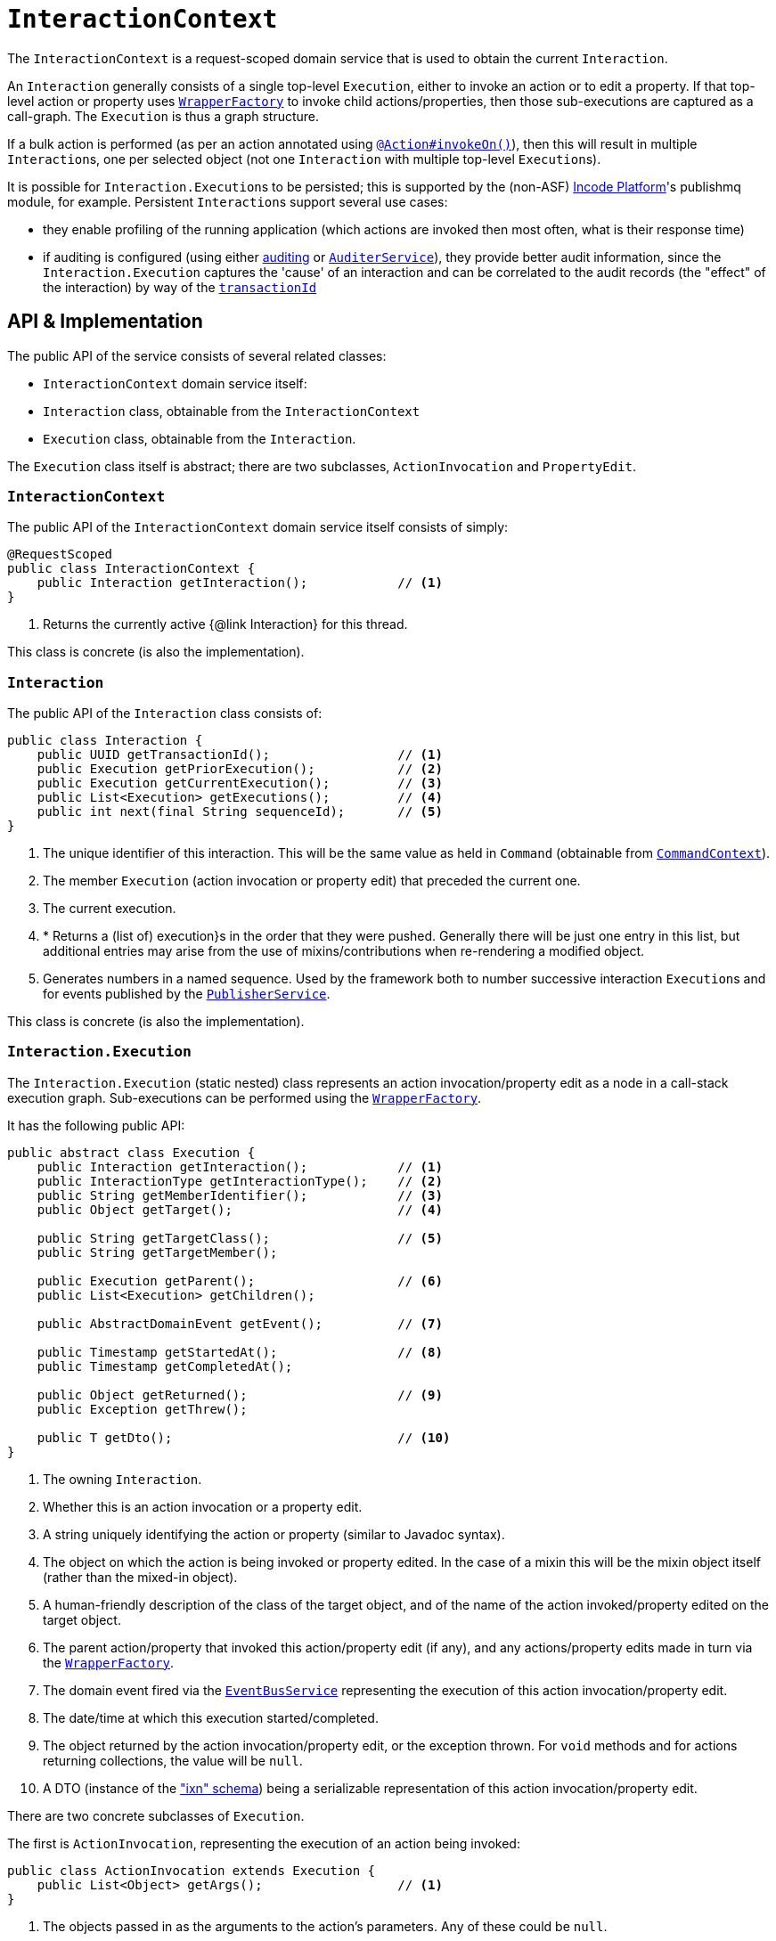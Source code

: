 [[_rgsvc_application-layer-api_InteractionContext]]
= `InteractionContext`
:Notice: Licensed to the Apache Software Foundation (ASF) under one or more contributor license agreements. See the NOTICE file distributed with this work for additional information regarding copyright ownership. The ASF licenses this file to you under the Apache License, Version 2.0 (the "License"); you may not use this file except in compliance with the License. You may obtain a copy of the License at. http://www.apache.org/licenses/LICENSE-2.0 . Unless required by applicable law or agreed to in writing, software distributed under the License is distributed on an "AS IS" BASIS, WITHOUT WARRANTIES OR  CONDITIONS OF ANY KIND, either express or implied. See the License for the specific language governing permissions and limitations under the License.
:_basedir: ../../
:_imagesdir: images/



The `InteractionContext` is a request-scoped domain service that is used to obtain the current
`Interaction`.

An `Interaction` generally consists of a single top-level `Execution`, either to invoke an action or to edit a
property.  If that top-level action or property uses xref:../rgsvc/rgsvc.adoc#_rgsvc_application-layer-api_WrapperFactory[`WrapperFactory`] to
invoke child actions/properties, then those sub-executions are captured as a call-graph.  The `Execution` is thus a
graph structure.

If a bulk action is performed (as per an action annotated using
xref:../rgant/rgant.adoc#_rgant-Action_invokeOn[`@Action#invokeOn()`]), then this will result in multiple ``Interaction``s, one
per selected object (not one `Interaction` with multiple top-level ``Execution``s).


It is possible for ``Interaction.Execution``s to be persisted; this is supported by the (non-ASF) link:http://platform.incode.org[Incode Platform^]'s publishmq module, for example.  Persistent
``Interaction``s support several use cases:

* they enable profiling of the running application (which actions are invoked then most often, what is their response
time)

* if auditing is configured (using either xref:../rgsvc/rgsvc.adoc#_rgsvc_persistence-layer-spi_AuditingService[auditing] or
xref:../rgsvc/rgsvc.adoc#_rgsvc_persistence-layer-spi_AuditerService[`AuditerService`]), they provide better audit information, since the
`Interaction.Execution` captures the 'cause' of an interaction and can be correlated to the audit records (the "effect"
of the interaction) by way of the xref:../rgcms/rgcms.adoc#_rgcms_classes_mixins_HasTransactionId[`transactionId`]





== API & Implementation

The public API of the service consists of several related classes:

* `InteractionContext` domain service itself:
* `Interaction` class, obtainable from the `InteractionContext`
* `Execution` class, obtainable from the `Interaction`.

The `Execution` class itself is abstract; there are two subclasses, `ActionInvocation` and `PropertyEdit`.

=== `InteractionContext`

The public API of the `InteractionContext` domain service itself consists of simply:

[source,java]
----
@RequestScoped
public class InteractionContext {
    public Interaction getInteraction();            // <1>
}
----
<1> Returns the currently active {@link Interaction} for this thread.

This class is concrete (is also the implementation).


=== `Interaction`

The public API of the `Interaction` class consists of:

[source,java]
----
public class Interaction {
    public UUID getTransactionId();                 // <1>
    public Execution getPriorExecution();           // <2>
    public Execution getCurrentExecution();         // <3>
    public List<Execution> getExecutions();         // <4>
    public int next(final String sequenceId);       // <5>
}
----
<1> The unique identifier of this interaction.  This will be the same value as held in `Command` (obtainable from xref:../rgsvc/rgsvc.adoc#_rgsvc_application-layer-api_CommandContext[`CommandContext`]).
<2> The member `Execution` (action invocation or property edit) that preceded the current one.
<3> The current execution.
<4> * Returns a (list of) execution}s in the order that they were pushed.  Generally there will be just one entry in this list, but additional entries may arise from the use of mixins/contributions when re-rendering a modified object.
<5> Generates numbers in a named sequence.  Used by the framework both to number successive interaction ``Execution``s and for events published by the xref:../rgsvc/rgsvc.adoc#_rgsvc_persistence-layer-spi_PublisherService[`PublisherService`].

This class is concrete (is also the implementation).


=== `Interaction.Execution`

The `Interaction.Execution` (static nested) class represents an action invocation/property edit as a node in a
call-stack execution graph.  Sub-executions can be performed using the
xref:../rgsvc/rgsvc.adoc#_rgsvc_application-layer-api_WrapperFactory[`WrapperFactory`].

It has the following public API:

[source,java]
----
public abstract class Execution {
    public Interaction getInteraction();            // <1>
    public InteractionType getInteractionType();    // <2>
    public String getMemberIdentifier();            // <3>
    public Object getTarget();                      // <4>

    public String getTargetClass();                 // <5>
    public String getTargetMember();

    public Execution getParent();                   // <6>
    public List<Execution> getChildren();

    public AbstractDomainEvent getEvent();          // <7>

    public Timestamp getStartedAt();                // <8>
    public Timestamp getCompletedAt();

    public Object getReturned();                    // <9>
    public Exception getThrew();

    public T getDto();                              // <10>
}
----
<1> The owning `Interaction`.
<2> Whether this is an action invocation or a property edit.
<3> A string uniquely identifying the action or property (similar to Javadoc syntax).
<4> The object on which the action is being invoked or property edited.  In the case of a mixin this will be the mixin object itself (rather than the mixed-in object).
<5> A human-friendly description of the class of the target object, and of the name of the action invoked/property
edited on the target object.
<6> The parent action/property that invoked this action/property edit (if any), and any actions/property edits made in
turn via the xref:../rgsvc/rgsvc.adoc#_rgsvc_application-layer-api_WrapperFactory[`WrapperFactory`].
<7> The domain event fired via the xref:../rgsvc/rgsvc.adoc#_rgsvc_core-domain-api_EventBusService[`EventBusService`] representing the
execution of this action invocation/property edit.
<8> The date/time at which this execution started/completed.
<9> The object returned by the action invocation/property edit, or the exception thrown.  For `void` methods and for actions returning collections, the value will be `null`.
<10> A DTO (instance of the xref:../rgcms/rgcms.adoc#_rgcms_schema_ixn["ixn" schema]) being a serializable representation of this action invocation/property edit.



There are two concrete subclasses of `Execution`.

The first is `ActionInvocation`, representing the execution of an action being invoked:

[source,java]
----
public class ActionInvocation extends Execution {
    public List<Object> getArgs();                  // <1>
}
----
<1> The objects passed in as the arguments to the action's parameters.  Any of these could be `null`.


The second is `PropertyEdit`, and naturally enough represents the execution of a property being edited:

[source,java]
----
public class PropertyEdit extends Execution {
    public Object getNewValue();                    // <1>
}
----
<1> The object used as the new value of the property.  Could be `null` if the property is being cleared.



== Interacting with the services

Typically domain objects will have little need to interact with the `InteractionContext` and `Interaction` directly.
The services are used within the framework however, primarily to support the
xref:../rgsvc/rgsvc.adoc#_rgsvc_persistence-layer-spi_PublisherService[`PublisherService`] SPI, and to emit domain events over the
xref:../rgsvc/rgsvc.adoc#_rgsvc_core-domain-api_EventBusService[`EventBusService`].



== Registering the Service

Assuming that the `configuration-and-annotation` services installer is configured (implicit if using the
`AppManifest` to xref:../rgcms/rgcms.adoc#_rgcms_classes_AppManifest-bootstrapping[bootstrap the app]) then Apache Isis' default
implementation of `InteractionContext` class is automatically registered (it is annotated with `@DomainService`)
so no further configuration is required.

The framework also takes responsibility for instantiating the `Interaction`, using the
xref:../rgsvc/rgsvc.adoc#_rgsvc_core-domain-api_FactoryService[`FactoryService`].

[NOTE]
====
Unlike the similar xref:../rgsvc/rgsvc.adoc#_rgsvc_application-layer-api_CommandContext[`CommandContext`] (discussed
xref:../rgsvc/rgsvc.adoc#__rgsvc_application-layer-api_InteractionContext_Related-Classes[below]) there is no domain service to different
implementations of `Interaction` to be used.  If this were to be needed, then a custom implementation of
 xref:../rgsvc/rgsvc.adoc#_rgsvc_core-domain-api_FactoryService[`FactoryService`] could always used).
====




[[__rgsvc_application-layer-api_InteractionContext_Related-Classes]]
== Related Classes

This service is very similar in nature to xref:../rgsvc/rgsvc.adoc#_rgsvc_application-layer-api_CommandContext[`CommandContext`], in that the
`Interaction` object accessed through it is very similar to the `Command` object obtained from the `CommandContext`.
The principle distinction is that while `Command` represents the __intention__ to invoke an action or edit a property,
the `Interaction` (and contained ``Execution``s) represents the actual execution.

Most of the time a `Command` will be followed directly by its corresponding `Interaction`.  However, if the `Command`
is annotated to run in the background (using xref:../rgant/rgant.adoc#_rgant-Action_command[`@Action#commandExecuteIn()`], or
is explicitly created through the xref:../rgsvc/rgsvc.adoc#_rgsvc_application-layer-api_BackgroundService[`BackgroundService`], then the actual
interaction/execution is deferred until some other mechanism invokes the command (eg as described
xref:../ugbtb/ugbtb.adoc#_ugbtb_headless-access_BackgroundCommandExecution[here]).


